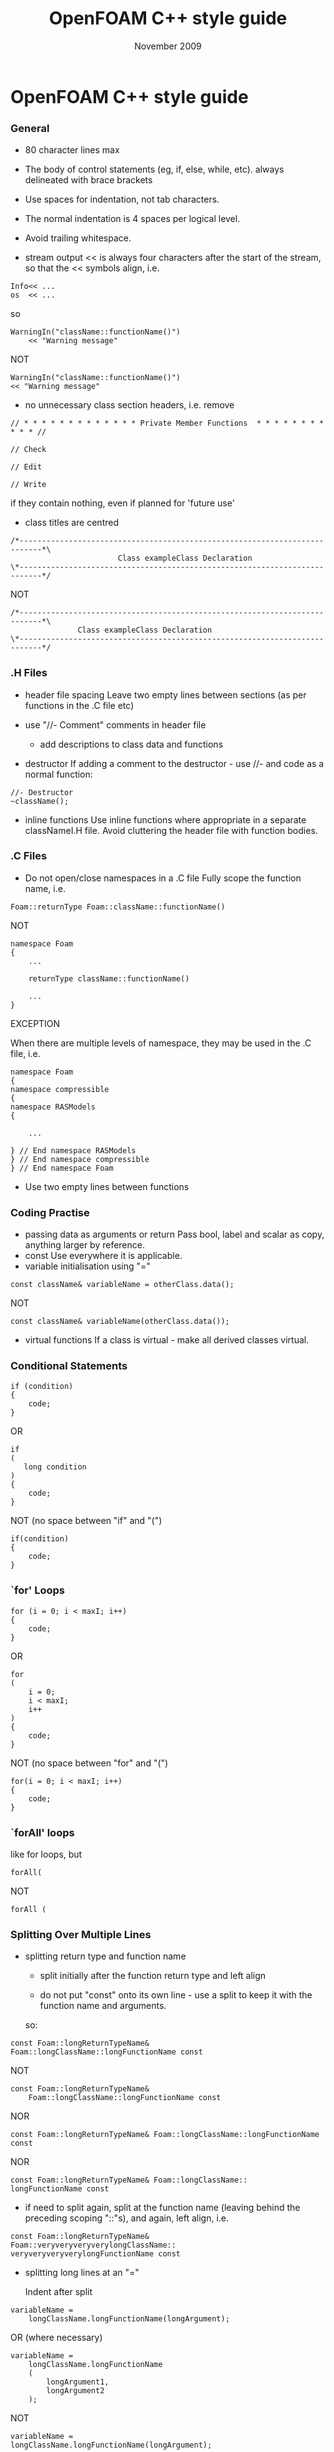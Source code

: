 #                            -*- mode: org; -*-
#
#+TITLE:                 OpenFOAM C++ style guide
#+AUTHOR:                      OpenCFD Ltd.
#+DATE:                       November 2009
#+LINK:                  http://www.opencfd.co.uk
#+OPTIONS: author:nil ^:{}

* OpenFOAM C++ style guide

*** General
    + 80 character lines max
    + The body of control statements (eg, if, else, while, etc).
      always delineated with brace brackets
    + Use spaces for indentation, not tab characters.
    + The normal indentation is 4 spaces per logical level.
    + Avoid trailing whitespace.

    + stream output
      << is always four characters after the start of the stream,
      so that the << symbols align, i.e.

#+BEGIN_EXAMPLE
      Info<< ...
      os  << ...
#+END_EXAMPLE

      so

#+BEGIN_EXAMPLE
      WarningIn("className::functionName()")
          << "Warning message"
#+END_EXAMPLE

      NOT

#+BEGIN_EXAMPLE
      WarningIn("className::functionName()")
      << "Warning message"
#+END_EXAMPLE

    + no unnecessary class section headers, i.e. remove

#+BEGIN_EXAMPLE
      // * * * * * * * * * * * * * Private Member Functions  * * * * * * * * * * * //

      // Check

      // Edit

      // Write
#+END_EXAMPLE

      if they contain nothing, even if planned for 'future use'

    + class titles are centred

#+BEGIN_EXAMPLE
     /*---------------------------------------------------------------------------*\
                             Class exampleClass Declaration
     \*---------------------------------------------------------------------------*/
#+END_EXAMPLE

    NOT

#+BEGIN_EXAMPLE
     /*---------------------------------------------------------------------------*\
                    Class exampleClass Declaration
     \*---------------------------------------------------------------------------*/
#+END_EXAMPLE

*** .H Files
    + header file spacing
      Leave two empty lines between sections (as per functions in the .C file etc)

    + use "//- Comment" comments in header file
      + add descriptions to class data and functions
    + destructor
      If adding a comment to the destructor - use //- and code as a normal function:

#+BEGIN_EXAMPLE
      //- Destructor
      ~className();
#+END_EXAMPLE
    + inline functions
      Use inline functions where appropriate in a separate classNameI.H file.
      Avoid cluttering the header file with function bodies.

*** .C Files
    + Do not open/close namespaces in a .C file
      Fully scope the function name, i.e.

#+BEGIN_EXAMPLE
      Foam::returnType Foam::className::functionName()
#+END_EXAMPLE

      NOT

#+BEGIN_EXAMPLE
      namespace Foam
      {
          ...

          returnType className::functionName()

          ...
      }
#+END_EXAMPLE

      EXCEPTION

      When there are multiple levels of namespace, they may be used in the .C
      file, i.e.

#+BEGIN_EXAMPLE
      namespace Foam
      {
      namespace compressible
      {
      namespace RASModels
      {

          ...

      } // End namespace RASModels
      } // End namespace compressible
      } // End namespace Foam
#+END_EXAMPLE

    + Use two empty lines between functions

*** Coding Practise
    + passing data as arguments or return
      Pass bool, label and scalar as copy, anything larger by reference.
    + const
      Use everywhere it is applicable.
    + variable initialisation using "="

#+BEGIN_EXAMPLE
      const className& variableName = otherClass.data();
#+END_EXAMPLE

      NOT

#+BEGIN_EXAMPLE
      const className& variableName(otherClass.data());
#+END_EXAMPLE

    + virtual functions
      If a class is virtual - make all derived classes virtual.

*** Conditional Statements
#+BEGIN_EXAMPLE
    if (condition)
    {
        code;
    }
#+END_EXAMPLE

    OR

#+BEGIN_EXAMPLE
    if
    (
       long condition
    )
    {
        code;
    }
#+END_EXAMPLE

    NOT (no space between "if" and "(")

#+BEGIN_EXAMPLE
    if(condition)
    {
        code;
    }
#+END_EXAMPLE

*** `for' Loops
#+BEGIN_EXAMPLE
    for (i = 0; i < maxI; i++)
    {
        code;
    }
#+END_EXAMPLE

    OR

#+BEGIN_EXAMPLE
    for
    (
        i = 0;
        i < maxI;
        i++
    )
    {
        code;
    }
#+END_EXAMPLE

    NOT (no space between "for" and "(")

#+BEGIN_EXAMPLE
    for(i = 0; i < maxI; i++)
    {
        code;
    }
#+END_EXAMPLE

*** `forAll' loops
    like for loops, but

#+BEGIN_EXAMPLE
    forAll(
#+END_EXAMPLE

    NOT

#+BEGIN_EXAMPLE
    forAll (
#+END_EXAMPLE

*** Splitting Over Multiple Lines
   + splitting return type and function name
     + split initially after the function return type and left align

     + do not put "const" onto its own line - use a split to keep it with the
       function name and arguments.

     so:

#+BEGIN_EXAMPLE
     const Foam::longReturnTypeName&
     Foam::longClassName::longFunctionName const
#+END_EXAMPLE

     NOT

#+BEGIN_EXAMPLE
     const Foam::longReturnTypeName&
         Foam::longClassName::longFunctionName const
#+END_EXAMPLE

     NOR

#+BEGIN_EXAMPLE
     const Foam::longReturnTypeName& Foam::longClassName::longFunctionName
     const
#+END_EXAMPLE

     NOR

#+BEGIN_EXAMPLE
     const Foam::longReturnTypeName& Foam::longClassName::
     longFunctionName const
#+END_EXAMPLE


     + if need to split again, split at the function name (leaving behind the
         preceding scoping "::"s), and again, left align, i.e.

#+BEGIN_EXAMPLE
       const Foam::longReturnTypeName&
       Foam::veryveryveryverylongClassName::
       veryveryveryverylongFunctionName const
#+END_EXAMPLE

   + splitting long lines at an "="

     Indent after split

#+BEGIN_EXAMPLE
     variableName =
         longClassName.longFunctionName(longArgument);
#+END_EXAMPLE

     OR (where necessary)

#+BEGIN_EXAMPLE
     variableName =
         longClassName.longFunctionName
         (
             longArgument1,
             longArgument2
         );
#+END_EXAMPLE

     NOT

#+BEGIN_EXAMPLE
     variableName =
     longClassName.longFunctionName(longArgument);
#+END_EXAMPLE

     NOR

#+BEGIN_EXAMPLE
     variableName = longClassName.longFunctionName
     (
         longArgument1,
         longArgument2
     );
#+END_EXAMPLE

*** Maths and Logic
    + operator spacing
      + a + b, a - b
      + a*b, a/b
      + a & b, a ^ b
      + a = b, a != b
      + a < b, a > b, a >= b, a <= b
      + a || b, a && b

    + splitting formulae over several lines
      Split and indent as per "splitting long lines at an "=""
      with the operator on the lower line.  Align operator so that first
      variable, function or bracket on the next line is 4 spaces indented i.e.

#+BEGIN_EXAMPLE
      variableName =
          a * (a + b)
        - exp(c/d)
        * (k + t);
#+END_EXAMPLE

      This is sometime more legible when surrounded by extra parentheses:

#+BEGIN_EXAMPLE
      variableName =
      (
          a * (a + b)
        - exp(c/d)
        * (k + t)
      );
#+END_EXAMPLE

    + splitting logical tests over several lines

      outdent the operator so that the next variable to test is aligned with
      the four space indentation, i.e.

#+BEGIN_EXAMPLE
      if
      (
          a == true
       && b == c
      )
#+END_EXAMPLE

